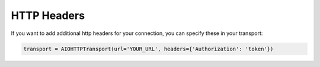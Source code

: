 HTTP Headers
============

If you want to add additional http headers for your connection, you can specify these in your transport:

.. code-block:: python

    transport = AIOHTTPTransport(url='YOUR_URL', headers={'Authorization': 'token'})
